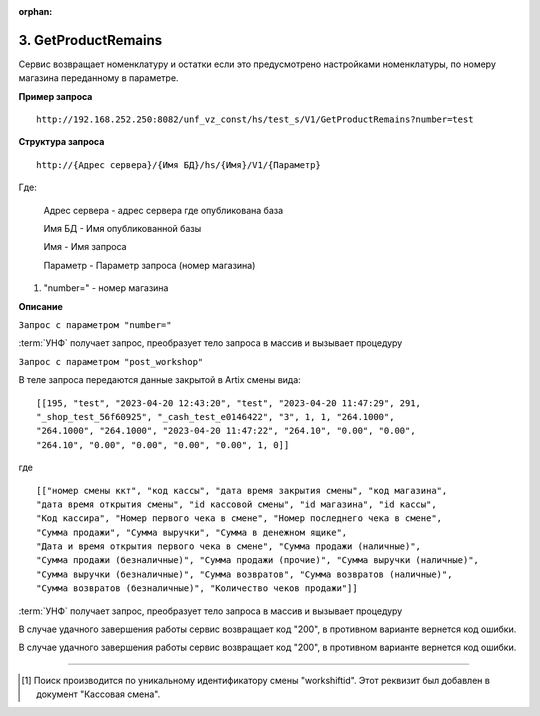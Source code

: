 :orphan:

3. GetProductRemains
--------------------

Сервис возвращает номенклатуру и остатки если это предусмотрено настройками номенклатуры, по номеру магазина переданному в параметре.

**Пример запроса**

::

    http://192.168.252.250:8082/unf_vz_const/hs/test_s/V1/GetProductRemains?number=test

**Структура запроса**

::    

    http://{Адрес сервера}/{Имя БД}/hs/{Имя}/V1/{Параметр}

Где:

    Адрес сервера - адрес сервера где опубликована база

    Имя БД - Имя опубликованной базы

    Имя - Имя запроса

    Параметр - Параметр запроса (номер магазина)



#. "number=" - номер магазина



**Описание**

``Запрос с параметром "number="``


:term:`УНФ` получает запрос, преобразует тело запроса в массив и вызывает процедуру 

.. function:: ОткрытьКассовыеСмены(ДанныеСменККМ)
    
    передавая в нее данные полученные в запросе.В процедуре массив разбирается на составляющие и вызывается процедура

.. function:: СоздатьКассовуюСмену(тНомерСмены, тНомерМагазина,тДатаОткрытия,тКассаАртикс,workshiftid)
    
    с данными кассовой смены. В этой процедуре выполняется проверка на то что смена с такими параметрами уже существует [1]_ и если нет, то создается новая касоовая смена со статусом "Открыта".


``Запрос с параметром "post_workshop"``

В теле запроса передаются данные закрытой в Artix смены вида:

::

    [[195, "test", "2023-04-20 12:43:20", "test", "2023-04-20 11:47:29", 291, 
    "_shop_test_56f60925", "_cash_test_e0146422", "3", 1, 1, "264.1000",
    "264.1000", "264.1000", "2023-04-20 11:47:22", "264.10", "0.00", "0.00",
    "264.10", "0.00", "0.00", "0.00", "0.00", 1, 0]]

где

::

    [["номер смены ккт", "код кассы", "дата время закрытия смены", "код магазина", 
    "дата время открытия смены", "id кассовой смены", "id магазина", "id кассы",
    "Код кассира", "Номер первого чека в смене", "Номер последнего чека в смене",
    "Сумма продажи", "Сумма выручки", "Сумма в денежном ящике",
    "Дата и время открытия первого чека в смене", "Сумма продажи (наличные)",
    "Сумма продажи (безналичные)", "Сумма продажи (прочие)", "Сумма выручки (наличные)",
    "Сумма выручки (безналичные)", "Сумма возвратов", "Сумма возвратов (наличные)",
    "Сумма возвратов (безналичные)", "Количество чеков продажи"]]


:term:`УНФ` получает запрос, преобразует тело запроса в массив и вызывает процедуру 

.. function:: ЗакрытьКассовыеСмены(ДанныеСменККМ)
    
    передавая в нее данные полученные в запросе.В процедуре массив разбирается на составляющие и вызывается процедура

.. function:: ЗакрытьСмену(тНомерСмены, тНомерМагазина,тДатаЗакрытия,тКасса,тДатаОткрытия,тКассаАртикс,workshiftid)
    
    с данными кассовой смены. В этой процедуре выполняется проверка на то что смена с такими параметрами уже существует [1]_ и найденный документ заполняется переданными данными,
    если нет, то она создается  со статусом "Открыта".
    Затем кассовая смена закрывается.

В случае удачного завершения работы сервис возвращает код "200", в противном варианте вернется код ошибки.



В случае удачного завершения работы сервис возвращает код "200", в противном варианте вернется код ошибки.

-----

.. [1] Поиск производится по уникальному идентификатору смены "workshiftid". Этот реквизит был добавлен в документ "Кассовая смена".


